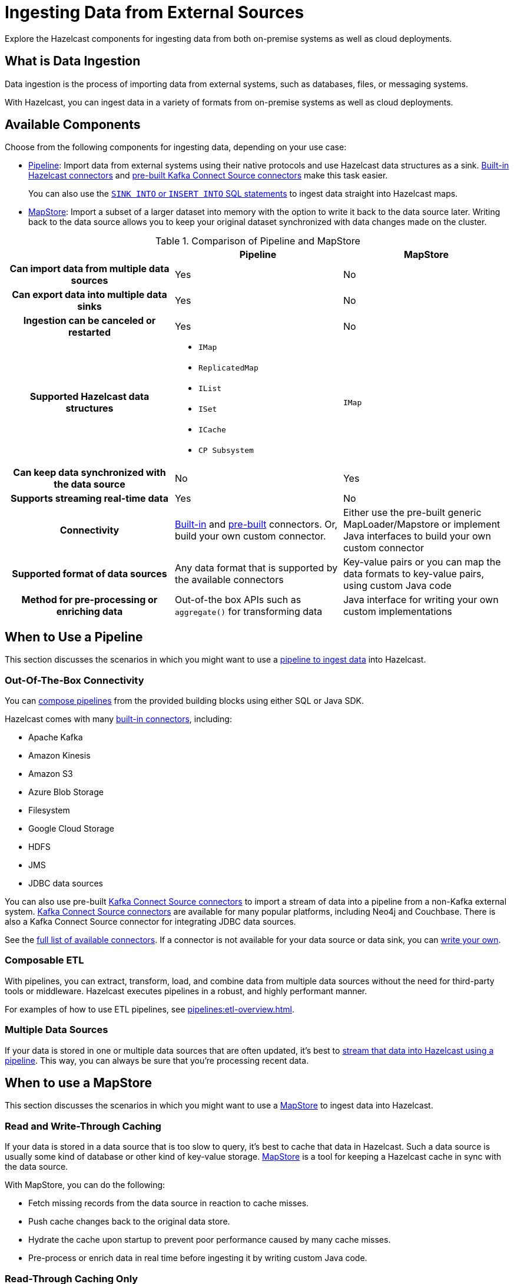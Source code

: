= Ingesting Data from External Sources
:description: Explore the Hazelcast components for ingesting data from both on-premise systems as well as cloud deployments.

{description}

== What is Data Ingestion

Data ingestion is the process of importing data from external systems, such as databases, files, or messaging systems.

With Hazelcast, you can ingest data in a variety of formats from on-premise systems as well as cloud deployments.

== Available Components

Choose from the following components for ingesting data, depending on your use case:

- xref:pipelines:overview.adoc[Pipeline]: Import data from external systems using their native protocols and use Hazelcast data structures as a sink. xref:integrate:connectors.adoc[Built-in Hazelcast connectors] and xref:integrate:kafka-connect-connectors.adoc[pre-built Kafka Connect Source connectors] make this task easier. 
+
You can also use the xref:sql:sink-into.adoc[`SINK INTO` or `INSERT INTO` SQL statements] to ingest data straight into Hazelcast maps.

- xref:mapstore:working-with-external-data.adoc[MapStore]: Import a subset of a larger dataset into memory with the option to write it back to the data source later. Writing back to the data source allows you to keep your original dataset synchronized with data changes made on the cluster. 

[cols="h,a,a"]
.Comparison of Pipeline and MapStore
|===
| |Pipeline|MapStore

|Can import data from multiple data sources
|Yes
|No

|Can export data into multiple data sinks
|Yes
|No

|Ingestion can be canceled or restarted
|Yes
|No

|Supported Hazelcast data structures
|- `IMap`
- `ReplicatedMap`
- `IList`
- `ISet`
- `ICache`
- `CP Subsystem`
|`IMap`

|Can keep data synchronized with the data source
|No
|Yes

|Supports streaming real-time data
|Yes
|No

|Connectivity
|xref:integrate:connectors.adoc[Built-in] and xref:integrate:kafka-connect-connectors.adoc[pre-built] connectors. Or, build your own custom connector.
|Either use the pre-built generic MapLoader/Mapstore or implement Java interfaces to build your own custom connector

|Supported format of data sources
|Any data format that is supported by the available connectors
|Key-value pairs or you can map the data formats to key-value pairs, using custom Java code

|Method for pre-processing or enriching data
|Out-of-the box APIs such as `aggregate()` for transforming data
|Java interface for writing your own custom implementations
|===

== When to Use a Pipeline

This section discusses the scenarios in which you might want to use a xref:pipelines:ingesting-from-sources.adoc[pipeline to ingest data] into Hazelcast.

=== Out-Of-The-Box Connectivity

You can xref:pipelines:overview.adoc[compose pipelines] from the provided building blocks using either SQL or Java SDK. 

Hazelcast comes with many xref:integrate:connectors.adoc[built-in connectors], including:

- Apache Kafka
- Amazon Kinesis
- Amazon S3
- Azure Blob Storage
- Filesystem
- Google Cloud Storage
- HDFS
- JMS
- JDBC data sources

You can also use pre-built xref:integrate:kafka-connect-connectors.adoc[Kafka Connect Source connectors] to import a stream of data into a pipeline from a non-Kafka external system. link:https://www.confluent.io/hub/[Kafka Connect Source connectors] are available for many popular platforms, including Neo4j and Couchbase. There is also a Kafka Connect Source connector for integrating JDBC data sources.

See the xref:pipelines:sources-sinks.adoc[full list of available connectors]. If a connector is not available for your data source or data sink, you can xref:pipelines:custom-stream-source.adoc[write your own].

=== Composable ETL

With pipelines, you can extract, transform, load, and combine data from multiple data sources without the need for third-party tools or middleware. Hazelcast executes pipelines in a robust, and highly performant manner.

For examples of how to use ETL pipelines, see xref:pipelines:etl-overview.adoc[].

=== Multiple Data Sources

If your data is stored in one or multiple data sources that are often updated, it's best to xref:pipelines:building-pipelines.adoc[stream that data into Hazelcast using a pipeline]. This way, you can always be sure that you're processing recent data.
 
== When to use a MapStore

This section discusses the scenarios in which you might want to use a xref:mapstore:working-with-external-data.adoc[MapStore] to ingest data into Hazelcast.

=== Read and Write-Through Caching

If your data is stored in a data source that is too slow to query, it's best to cache that data in Hazelcast. Such a data source is usually some kind of database or other kind of key-value storage. xref:mapstore:working-with-external-data.adoc[MapStore] is a tool for keeping a Hazelcast cache in sync with the data source.

With MapStore, you can do the following:

- Fetch missing records from the data source in reaction to cache misses.
- Push cache changes back to the original data store.
- Hydrate the cache upon startup to prevent poor performance caused by many cache misses.
- Pre-process or enrich data in real time before ingesting it by writing custom Java code.

=== Read-Through Caching Only

If you only need to fetch missing records from the data source in reaction to cache misses, consider using the xref:mapstore:configuring-a-generic-maploader.adoc[generic MapLoader].

NOTE: To ingest and cache data in Hazelcast as part of a one-time operation, use a xref:pipelines:overview.adoc[pipeline], xref:sql:sink-into.adoc[`SINK INTO` or `INSERT INTO` SQL statements] instead.

== Related Resources

To learn more about pipelines, see the following resources:

- link:https://github.com/hazelcast/hazelcast-code-samples/tree/master/jet/files-cloud/src/main/java/com/hazelcast/samples/jet/files/cloud[Cloud Storage ingestion example^]
- link:https://github.com/hazelcast/hazelcast-code-samples/blob/master/jet/jdbc/src/main/java/com/hazelcast/samples/jet/jdbc/JdbcSource.java[MySQL ingestion example^]

To learn more about MapStore, see the following resources:

- xref:mapstore:working-with-external-data.adoc[]
- link:https://github.com/hazelcast/hazelcast-code-samples/blob/master/distributed-map/mapstore/src/main/java/LoadAll.java[MapLoader/MapStore reference example^]
- link:https://github.com/thejasbabu/hazelcast-mongo-mapstore[MongoDB example^] (community)


